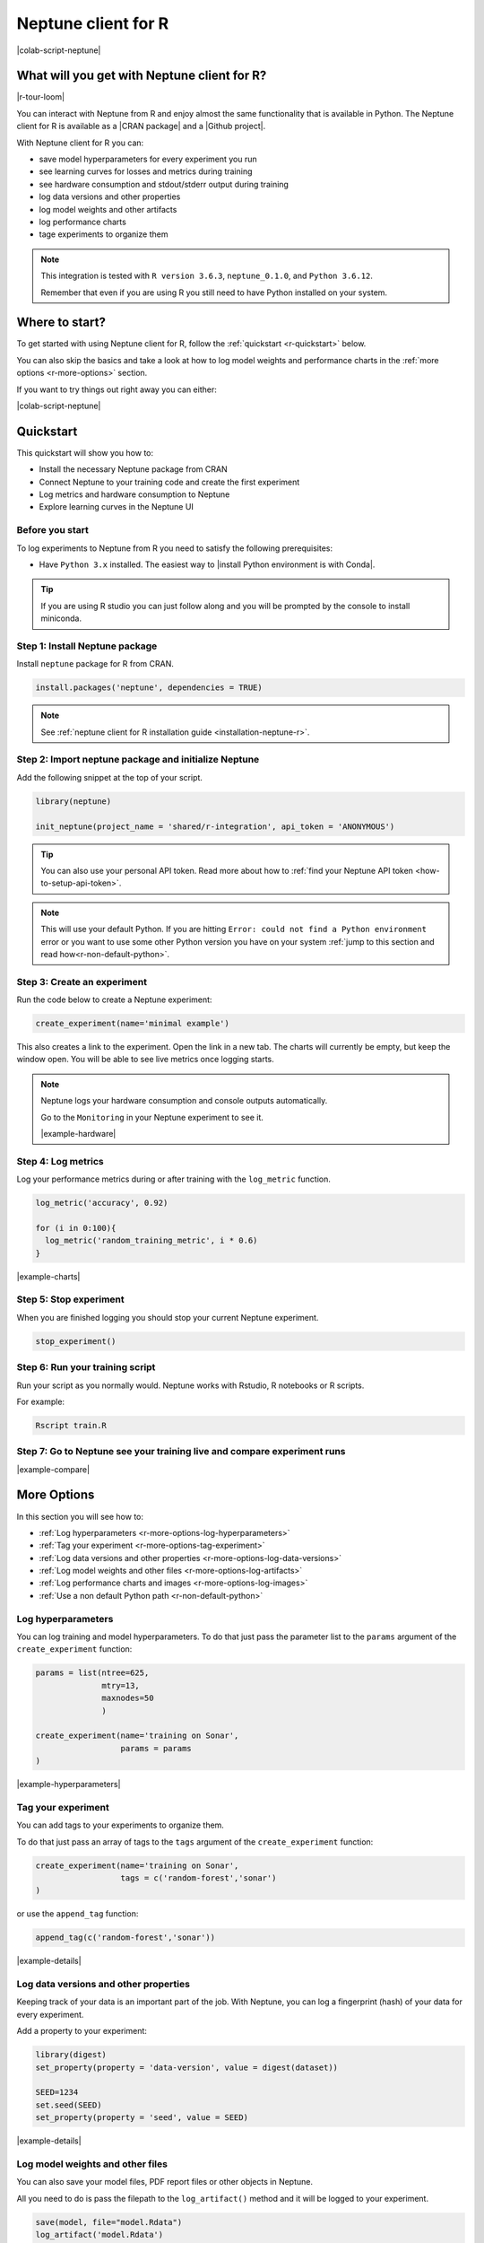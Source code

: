 .. _integrations-r:

Neptune client for R
====================

|colab-script-neptune|

What will you get with Neptune client for R?
--------------------------------------------

|r-tour-loom|

You can interact with Neptune from R and enjoy almost the same functionality that is available in Python.
The Neptune client for R is available as a |CRAN package| and a |Github project|.

With Neptune client for R you can:

- save model hyperparameters for every experiment you run
- see learning curves for losses and metrics during training
- see hardware consumption and stdout/stderr output during training
- log data versions and other properties
- log model weights and other artifacts
- log performance charts
- tage experiments to organize them

.. note::

    This integration is tested with ``R version 3.6.3``, ``neptune_0.1.0``, and ``Python 3.6.12``.

    Remember that even if you are using R you still need to have Python installed on your system.

Where to start?
---------------
To get started with using Neptune client for R, follow the :ref:`quickstart <r-quickstart>` below.

You can also skip the basics and take a look at how to log model weights and performance charts in the :ref:`more options <r-more-options>` section.

If you want to try things out right away you can either:

|colab-script-neptune|

.. _r-quickstart:

Quickstart
----------
This quickstart will show you how to:

* Install the necessary Neptune package from CRAN
* Connect Neptune to your training code and create the first experiment
* Log metrics and hardware consumption to Neptune
* Explore learning curves in the Neptune UI

.. _r-before-you-start:

Before you start
^^^^^^^^^^^^^^^^
To log experiments to Neptune from R you need to satisfy the following prerequisites:

* Have ``Python 3.x`` installed. The easiest way to |install Python environment is with Conda|.

.. tip::

    If you are using R studio you can just follow along and you will be prompted by the console to install miniconda.

Step 1: Install Neptune package
^^^^^^^^^^^^^^^^^^^^^^^^^^^^^^^
Install ``neptune`` package for R from CRAN.

.. code-block:: R

    install.packages('neptune', dependencies = TRUE)

.. note::

    See :ref:`neptune client for R installation guide <installation-neptune-r>`.

Step 2: Import neptune package and initialize Neptune
^^^^^^^^^^^^^^^^^^^^^^^^^^^^^^^^^^^^^^^^^^^^^^^^^^^^^
Add the following snippet at the top of your script.

.. code-block:: R

    library(neptune)

    init_neptune(project_name = 'shared/r-integration', api_token = 'ANONYMOUS')

.. tip::

    You can also use your personal API token. Read more about how to :ref:`find your Neptune API token <how-to-setup-api-token>`.

.. note::

    This will use your default Python. If you are hitting ``Error: could not find a Python environment`` error or you want to use some other Python version you have on your system :ref:`jump to this section and read how<r-non-default-python>`.

Step 3: Create an experiment
^^^^^^^^^^^^^^^^^^^^^^^^^^^^
Run the code below to create a Neptune experiment:

.. code-block:: R

    create_experiment(name='minimal example')

This also creates a link to the experiment. Open the link in a new tab.
The charts will currently be empty, but keep the window open. You will be able to see live metrics once logging starts.

.. note::

    Neptune logs your hardware consumption and console outputs automatically.

    Go to the ``Monitoring`` in your Neptune experiment to see it.

    .. image:: ../_static/images/integrations/r-hardware.png
       :target: ../_static/images/integrations/r-hardware.png
       :alt: R logging hardware consumption

    |example-hardware|

Step 4: Log metrics
^^^^^^^^^^^^^^^^^^^
Log your performance metrics during or after training with the ``log_metric`` function.

.. code-block:: R

    log_metric('accuracy', 0.92)

    for (i in 0:100){
      log_metric('random_training_metric', i * 0.6)
    }

.. image:: ../_static/images/integrations/r-charts.png
   :target: ../_static/images/integrations/r-charts.png
   :alt: R learning curves

|example-charts|

Step 5: Stop experiment
^^^^^^^^^^^^^^^^^^^^^^^
When you are finished logging you should stop your current Neptune experiment.

.. code-block:: R

    stop_experiment()

Step 6: Run your training script
^^^^^^^^^^^^^^^^^^^^^^^^^^^^^^^^
Run your script as you normally would. Neptune works with Rstudio, R notebooks or R scripts.

For example:

.. code-block:: bash

    Rscript train.R

Step 7: Go to Neptune see your training live and compare experiment runs
^^^^^^^^^^^^^^^^^^^^^^^^^^^^^^^^^^^^^^^^^^^^^^^^^^^^^^^^^^^^^^^^^^^^^^^^

.. image:: ../_static/images/integrations/r-compare-experiments.png
   :target: ../_static/images/integrations/r-compare-experiments.png
   :alt: R compare experiments

|example-compare|

.. _r-more-options:

More Options
------------

In this section you will see how to:

- :ref:`Log hyperparameters <r-more-options-log-hyperparameters>`
- :ref:`Tag your experiment <r-more-options-tag-experiment>`
- :ref:`Log data versions and other properties <r-more-options-log-data-versions>`
- :ref:`Log model weights and other files <r-more-options-log-artifacts>`
- :ref:`Log performance charts and images <r-more-options-log-images>`
- :ref:`Use a non default Python path <r-non-default-python>`

.. _r-more-options-log-hyperparameters:

Log hyperparameters
^^^^^^^^^^^^^^^^^^^
You can log training and model hyperparameters.
To do that just pass the parameter list to the ``params`` argument of the ``create_experiment`` function:

.. code-block:: R

    params = list(ntree=625,
                  mtry=13,
                  maxnodes=50
                  )

    create_experiment(name='training on Sonar',
                      params = params
    )

.. image:: ../_static/images/integrations/r-parameters.png
   :target: ../_static/images/integrations/r-parameters.png
   :alt: R hyperparameter logging

|example-hyperparameters|

.. _r-more-options-tag-experiment:

Tag your experiment
^^^^^^^^^^^^^^^^^^^
You can add tags to your experiments to organize them.

To do that just pass an array of tags to the ``tags`` argument of the ``create_experiment`` function:

.. code-block:: R

    create_experiment(name='training on Sonar',
                      tags = c('random-forest','sonar')
    )

or use the ``append_tag`` function:

.. code-block:: R

    append_tag(c('random-forest','sonar'))

.. image:: ../_static/images/integrations/r-tags.png
   :target: ../_static/images/integrations/r-tags.png
   :alt: R experiment tags

|example-details|

.. _r-more-options-log-data-versions:

Log data versions and other properties
^^^^^^^^^^^^^^^^^^^^^^^^^^^^^^^^^^^^^^
Keeping track of your data is an important part of the job. With Neptune, you can log a fingerprint (hash) of your data for every experiment.

Add a property to your experiment:

.. code:: R

    library(digest)
    set_property(property = 'data-version', value = digest(dataset))

    SEED=1234
    set.seed(SEED)
    set_property(property = 'seed', value = SEED)

.. image:: ../_static/images/integrations/r-data-versions.png
   :target: ../_static/images/integrations/r-data-versions.png
   :alt: R data versioning

|example-details|

.. _r-more-options-log-artifacts:

Log model weights and other files
^^^^^^^^^^^^^^^^^^^^^^^^^^^^^^^^^
You can also save your model files, PDF report files or other objects in Neptune.

All you need to do is pass the filepath to the ``log_artifact()`` method and it will be logged to your experiment.

.. code:: R

    save(model, file="model.Rdata")
    log_artifact('model.Rdata')

.. image:: ../_static/images/integrations/r-artifacts.png
   :target: ../_static/images/integrations/r-artifacts.png
   :alt: R saving models

|example-model-files|

.. _r-more-options-log-images:

Log images and charts
^^^^^^^^^^^^^^^^^^^^^
Logging images and charts to Neptune is very simple, as well.

Just use the ``log_image()`` method that takes the name of the logging channel and a path to image as arguments. You can log more than one chart to the same channel to organize things - just send another image to the same channel.

.. code:: R

    for (t in c(1,2)){
      jpeg('importance_plot.jpeg')
      varImpPlot(model,type=t)
      dev.off()
      log_image('feature_importance', 'importance_plot.jpeg')
    }

.. image:: ../_static/images/integrations/r-images.png
   :target: ../_static/images/integrations/r-images.png
   :alt: R logging images and charts

|example-images|

.. _r-non-default-python:

Use a non default Python path
^^^^^^^^^^^^^^^^^^^^^^^^^^^^^

If you don't want to use default Python you can customize it with ``python`` and ``python_path`` arguments.

* Python

.. code:: R

    init_neptune(project_name = 'shared/r-integration',
                 api_token = 'ANONYMOUS'
                 python='python',
                 python_path='/usr/bin/python3')

* venv

    .. code:: R

        init_neptune(project_name = 'shared/r-integration',
                     api_token = 'ANONYMOUS'
                     python='venv',
                     python_path='my_venv')

* conda

    .. code:: R

        init_neptune(project_name = 'shared/r-integration',
                     api_token = 'ANONYMOUS'
                     python='conda',
                     python_path='my_conda_env')

* miniconda

    .. code:: R

        init_neptune(project_name = 'shared/r-integration',
                     api_token = 'ANONYMOUS'
                     python='miniconda',
                     python_path='my_miniconda_env')

Remember that you can try it out with zero setup:

|colab-script-neptune|

How to ask for help?
--------------------
Please visit the :ref:`Getting help <getting-help>` page. Everything regarding support is there.

Other pages you may like
------------------------
You may also find the following pages useful:

- :ref:`Comparing experiments in the UI <guides-compare-experiments-ui>`
- :ref:`Organizing experiments in the experiment table <guides-experiment-dashboard>`
- :ref:`Organizing charts of a single experiment <organizing-experiments-charts>`
- :ref:`Sharing results with your team <guides-share-results-with-team>`

.. External links

.. |example-project| raw:: html

    <div class="see-in-neptune">
        <a target="_blank"  href="https://ui.neptune.ai/o/shared/org/pytorch-integration/experiments?viewId=5bf0532a-c0f3-454e-be97-fa24899a82fe">
            <img width="50" height="50"
                src="https://gist.githubusercontent.com/kamil-kaczmarek/7ac1e54c3b28a38346c4217dd08a7850/raw/8880e99a434cd91613aefb315ff5904ec0516a20/neptune-ai-blue-vertical.png">
            <span>See example in Neptune</span>
        </a>
    </div>

.. |example-compare| raw:: html

    <div class="see-in-neptune">
        <a target="_blank"  href="https://ui.neptune.ai/shared/r-integration/compare?shortId=%5B%22RIN-168%22%2C%22RIN-173%22%2C%22RIN-174%22%2C%22RIN-161%22%2C%22RIN-163%22%5D&viewId=fa3b57a5-77fb-4edb-83fc-505014d3649d&chartFilter=errors">
            <img width="50" height="50"
                src="https://gist.githubusercontent.com/kamil-kaczmarek/7ac1e54c3b28a38346c4217dd08a7850/raw/8880e99a434cd91613aefb315ff5904ec0516a20/neptune-ai-blue-vertical.png">
            <span>See example in Neptune</span>
        </a>
    </div>

.. |example-charts| raw:: html

    <div class="see-in-neptune">
        <a target="_blank"  href="https://ui.neptune.ai/shared/r-integration/e/RIN-187/charts">
            <img width="50" height="50"
                src="https://gist.githubusercontent.com/kamil-kaczmarek/7ac1e54c3b28a38346c4217dd08a7850/raw/8880e99a434cd91613aefb315ff5904ec0516a20/neptune-ai-blue-vertical.png">
            <span>See example in Neptune</span>
        </a>
    </div>

.. |example-hardware| raw:: html

    <div class="see-in-neptune">
        <a target="_blank"  href="https://ui.neptune.ai/shared/r-integration/e/RIN-187/monitoring">
            <img width="50" height="50"
                src="https://gist.githubusercontent.com/kamil-kaczmarek/7ac1e54c3b28a38346c4217dd08a7850/raw/8880e99a434cd91613aefb315ff5904ec0516a20/neptune-ai-blue-vertical.png">
            <span>See example in Neptune</span>
        </a>
    </div>

.. |example-hyperparameters| raw:: html

    <div class="see-in-neptune">
        <a target="_blank"  href="https://ui.neptune.ai/shared/r-integration/e/RIN-188/parameters">
            <img width="50" height="50"
                src="https://gist.githubusercontent.com/kamil-kaczmarek/7ac1e54c3b28a38346c4217dd08a7850/raw/8880e99a434cd91613aefb315ff5904ec0516a20/neptune-ai-blue-vertical.png">
            <span>See example in Neptune</span>
        </a>
    </div>

.. |example-details| raw:: html

    <div class="see-in-neptune">
        <a target="_blank"  href="https://ui.neptune.ai/shared/r-integration/e/RIN-188/details">
            <img width="50" height="50"
                src="https://gist.githubusercontent.com/kamil-kaczmarek/7ac1e54c3b28a38346c4217dd08a7850/raw/8880e99a434cd91613aefb315ff5904ec0516a20/neptune-ai-blue-vertical.png">
            <span>See example in Neptune</span>
        </a>
    </div>

.. |example-images| raw:: html

    <div class="see-in-neptune">
        <a target="_blank"  href="https://ui.neptune.ai/shared/r-integration/e/RIN-188/logs">
            <img width="50" height="50"
                src="https://gist.githubusercontent.com/kamil-kaczmarek/7ac1e54c3b28a38346c4217dd08a7850/raw/8880e99a434cd91613aefb315ff5904ec0516a20/neptune-ai-blue-vertical.png">
            <span>See example in Neptune</span>
        </a>
    </div>

.. |example-model-files| raw:: html

    <div class="see-in-neptune">
        <a target="_blank"  href="https://ui.neptune.ai/shared/r-integration/e/RIN-188/artifacts">
            <img width="50" height="50"
                src="https://gist.githubusercontent.com/kamil-kaczmarek/7ac1e54c3b28a38346c4217dd08a7850/raw/8880e99a434cd91613aefb315ff5904ec0516a20/neptune-ai-blue-vertical.png">
            <span>See example in Neptune</span>
        </a>
    </div>

.. |colab-script-neptune| raw:: html

    <div class="run-on-colab">

        <a target="_blank" href="https://github.com/neptune-ai/neptune-examples/blob/master/integrations/r/Neptune-R.r">
            <img width="50" height="50" src="https://neptune.ai/wp-content/uploads/GitHub-Mark-120px-plus.png">
            <span>View source on GitHub</span>
        </a>
        <a target="_blank" href="https://ui.neptune.ai/shared/r-integration/experiments?viewId=fa3b57a5-77fb-4edb-83fc-505014d3649d">
            <img width="50" height="50" src="https://gist.githubusercontent.com/kamil-kaczmarek/7ac1e54c3b28a38346c4217dd08a7850/raw/8880e99a434cd91613aefb315ff5904ec0516a20/neptune-ai-blue-vertical.png">
            <span>See example in Neptune</span>
        </a>
    </div>

.. |install Python environment is with Conda| raw:: html

    <a href="https://docs.conda.io/projects/conda/en/latest/user-guide/install/" target="_blank">install Python environment is with Conda</a>

.. |CRAN package| raw:: html

    <a href="https://cran.r-project.org/web/packages/neptune/index.html" target="_blank">CRAN package</a>

.. |Github project| raw:: html

    <a href="https://github.com/neptune-ai/neptune-r" target="_blank">Github project</a>

.. |r-tour-loom| raw:: html

    <div style="position: relative; padding-bottom: 56.25%; height: 0;"><iframe src="https://www.loom.com/embed/b3b2a519f4b2443faa86745a83d8fadd" frameborder="0" webkitallowfullscreen mozallowfullscreen allowfullscreen style="position: absolute; top: 0; left: 0; width: 100%; height: 100%;"></iframe></div>
